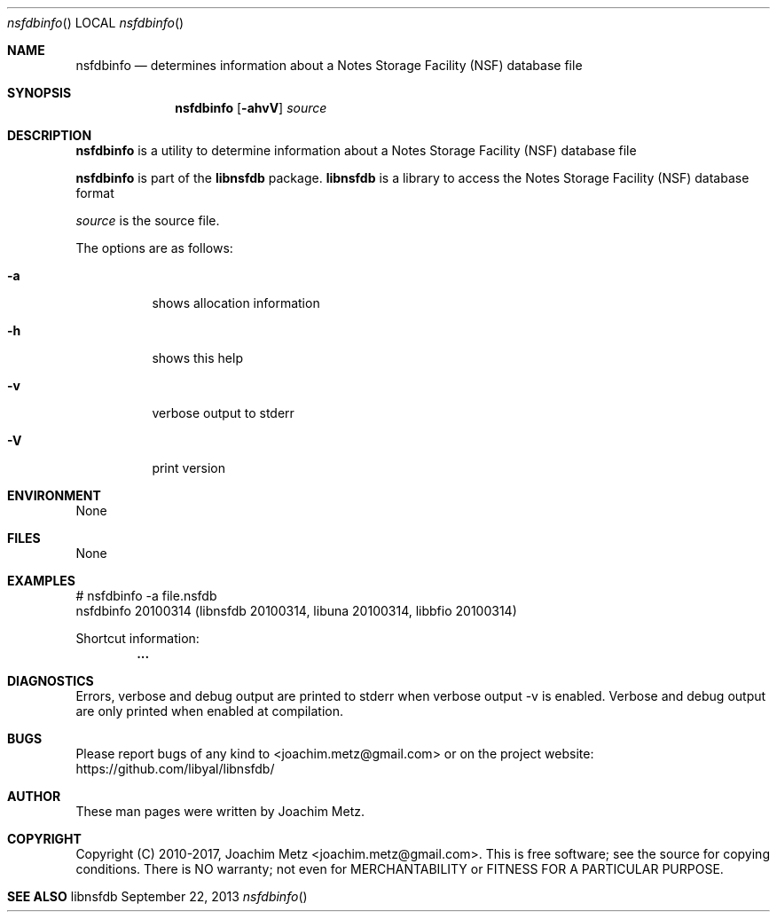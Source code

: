 .Dd September 22, 2013
.Dt nsfdbinfo
.Os libnsfdb
.Sh NAME
.Nm nsfdbinfo
.Nd determines information about a Notes Storage Facility (NSF) database file
.Sh SYNOPSIS
.Nm nsfdbinfo
.Op Fl ahvV
.Va Ar source
.Sh DESCRIPTION
.Nm nsfdbinfo
is a utility to determine information about a Notes Storage Facility (NSF) database file
.Pp
.Nm nsfdbinfo
is part of the
.Nm libnsfdb
package.
.Nm libnsfdb
is a library to access the Notes Storage Facility (NSF) database format
.Pp
.Ar source
is the source file.
.Pp
The options are as follows:
.Bl -tag -width Ds
.It Fl a
shows allocation information
.It Fl h
shows this help
.It Fl v
verbose output to stderr
.It Fl V
print version
.El
.Sh ENVIRONMENT
None
.Sh FILES
None
.Sh EXAMPLES
.Bd -literal
# nsfdbinfo -a file.nsfdb
nsfdbinfo 20100314 (libnsfdb 20100314, libuna 20100314, libbfio 20100314)

Shortcut information:
.Dl        ...

.Ed
.Sh DIAGNOSTICS
Errors, verbose and debug output are printed to stderr when verbose output \-v is enabled.
Verbose and debug output are only printed when enabled at compilation.
.Sh BUGS
Please report bugs of any kind to <joachim.metz@gmail.com> or on the project website:
https://github.com/libyal/libnsfdb/
.Sh AUTHOR
These man pages were written by Joachim Metz.
.Sh COPYRIGHT
Copyright (C) 2010-2017, Joachim Metz <joachim.metz@gmail.com>.
This is free software; see the source for copying conditions. There is NO warranty; not even for MERCHANTABILITY or FITNESS FOR A PARTICULAR PURPOSE.
.Sh SEE ALSO
